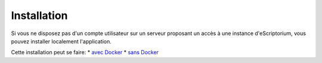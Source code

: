 Installation
============

Si vous ne disposez pas d'un compte utilisateur sur un serveur proposant un accès à une instance d'eScriptorium, vous pouvez installer localement l'application.

Cette installation peut se faire:
* `avec Docker <https://gitlab.com/scripta/escriptorium/-/wikis/docker-install>`_
* `sans Docker <https://gitlab.com/scripta/escriptorium/-/wikis/full-install>`_
